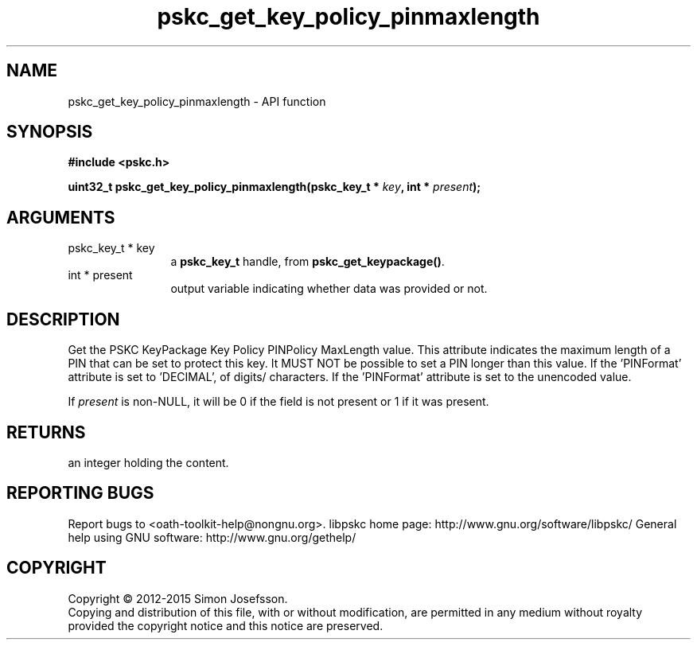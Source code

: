 .\" DO NOT MODIFY THIS FILE!  It was generated by gdoc.
.TH "pskc_get_key_policy_pinmaxlength" 3 "2.6.1" "libpskc" "libpskc"
.SH NAME
pskc_get_key_policy_pinmaxlength \- API function
.SH SYNOPSIS
.B #include <pskc.h>
.sp
.BI "uint32_t pskc_get_key_policy_pinmaxlength(pskc_key_t * " key ", int * " present ");"
.SH ARGUMENTS
.IP "pskc_key_t * key" 12
a \fBpskc_key_t\fP handle, from \fBpskc_get_keypackage()\fP.
.IP "int * present" 12
output variable indicating whether data was provided or not.
.SH "DESCRIPTION"
Get the PSKC KeyPackage Key Policy PINPolicy MaxLength value.  This
attribute indicates the maximum length of a PIN that can be set to
protect this key.  It MUST NOT be possible to set a PIN longer than
this value.  If the 'PINFormat' attribute is set to 'DECIMAL',
'HEXADECIMAL', or 'ALPHANUMERIC', this value indicates the number
of digits/ characters.  If the 'PINFormat' attribute is set to
'BASE64' or 'BINARY', this value indicates the number of bytes of
the unencoded value.

If \fIpresent\fP is non\-NULL, it will be 0 if the field is not present
or 1 if it was present.
.SH "RETURNS"
an integer holding the content.
.SH "REPORTING BUGS"
Report bugs to <oath-toolkit-help@nongnu.org>.
libpskc home page: http://www.gnu.org/software/libpskc/
General help using GNU software: http://www.gnu.org/gethelp/
.SH COPYRIGHT
Copyright \(co 2012-2015 Simon Josefsson.
.br
Copying and distribution of this file, with or without modification,
are permitted in any medium without royalty provided the copyright
notice and this notice are preserved.
